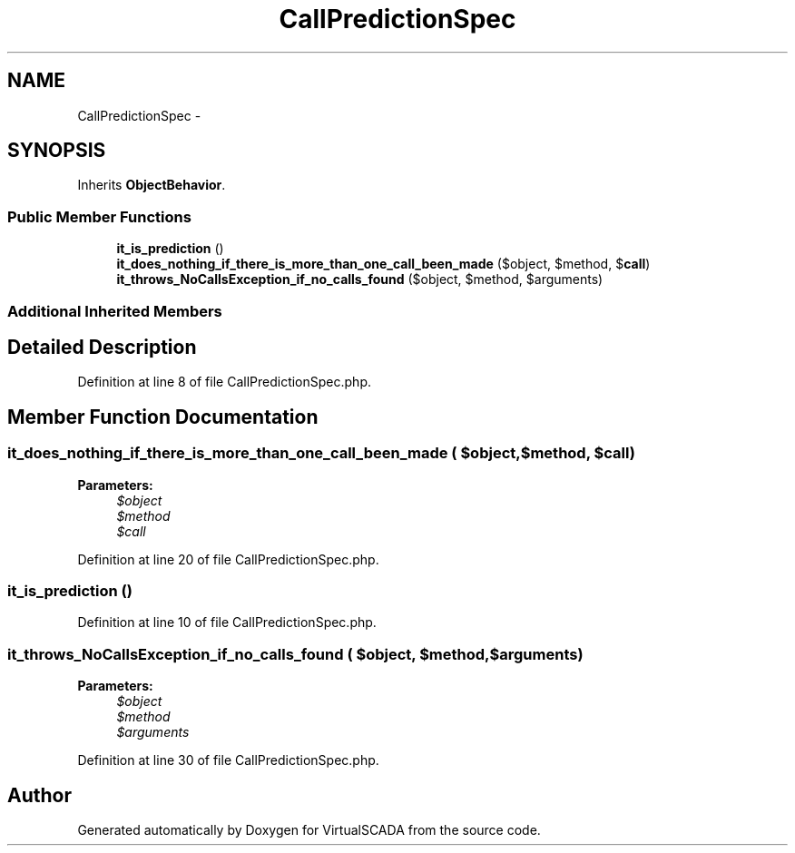 .TH "CallPredictionSpec" 3 "Tue Apr 14 2015" "Version 1.0" "VirtualSCADA" \" -*- nroff -*-
.ad l
.nh
.SH NAME
CallPredictionSpec \- 
.SH SYNOPSIS
.br
.PP
.PP
Inherits \fBObjectBehavior\fP\&.
.SS "Public Member Functions"

.in +1c
.ti -1c
.RI "\fBit_is_prediction\fP ()"
.br
.ti -1c
.RI "\fBit_does_nothing_if_there_is_more_than_one_call_been_made\fP ($object, $method, $\fBcall\fP)"
.br
.ti -1c
.RI "\fBit_throws_NoCallsException_if_no_calls_found\fP ($object, $method, $arguments)"
.br
.in -1c
.SS "Additional Inherited Members"
.SH "Detailed Description"
.PP 
Definition at line 8 of file CallPredictionSpec\&.php\&.
.SH "Member Function Documentation"
.PP 
.SS "it_does_nothing_if_there_is_more_than_one_call_been_made ( $object,  $method,  $call)"

.PP
\fBParameters:\fP
.RS 4
\fI$object\fP 
.br
\fI$method\fP 
.br
\fI$call\fP 
.RE
.PP

.PP
Definition at line 20 of file CallPredictionSpec\&.php\&.
.SS "it_is_prediction ()"

.PP
Definition at line 10 of file CallPredictionSpec\&.php\&.
.SS "it_throws_NoCallsException_if_no_calls_found ( $object,  $method,  $arguments)"

.PP
\fBParameters:\fP
.RS 4
\fI$object\fP 
.br
\fI$method\fP 
.br
\fI$arguments\fP 
.RE
.PP

.PP
Definition at line 30 of file CallPredictionSpec\&.php\&.

.SH "Author"
.PP 
Generated automatically by Doxygen for VirtualSCADA from the source code\&.
